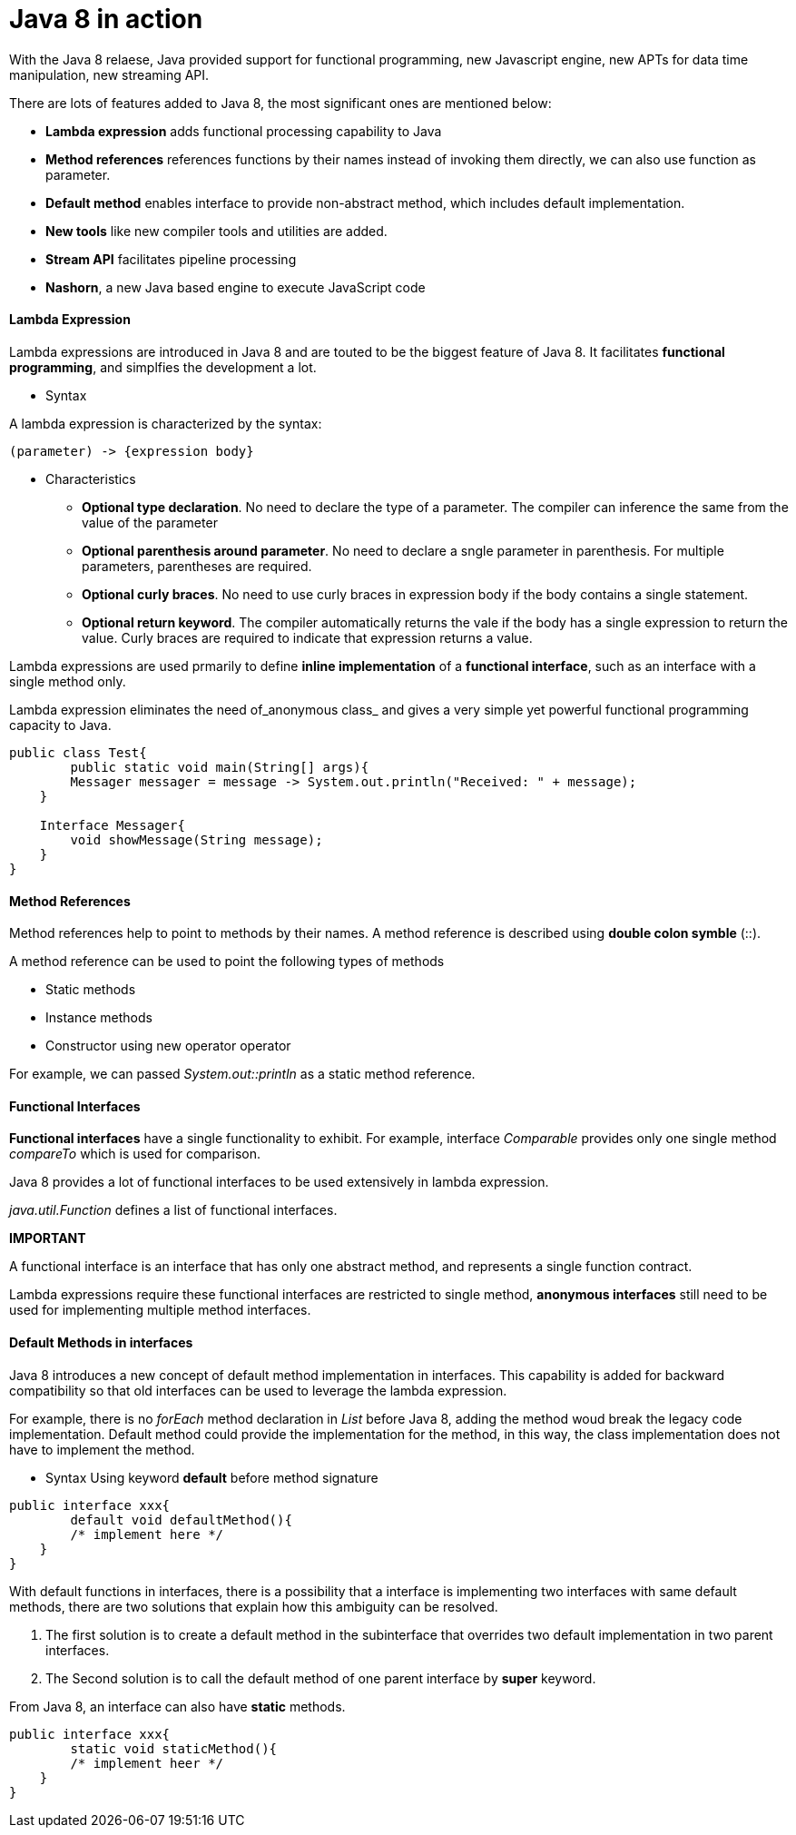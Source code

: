 = Java 8 in action
:hp-tags: Java, Java8


With the Java 8 relaese, Java provided support for functional programming, new Javascript engine, new APTs for data time manipulation, new streaming API.

There are lots of features added to Java 8, the most significant ones are mentioned below:

* *Lambda expression* adds functional processing capability to Java

* *Method references* references functions by their names instead of invoking them directly, we can also use function as parameter.

* *Default method* enables interface to provide non-abstract method, which includes default implementation.

* *New tools* like new compiler tools and utilities are added.

* *Stream API* facilitates pipeline processing

* *Nashorn*, a new Java based engine to execute JavaScript code

#### Lambda Expression
Lambda expressions are introduced in Java 8 and are touted to be the biggest feature of Java 8. It facilitates *functional programming*, and simplfies the development a lot.

* Syntax

A lambda expression is characterized by the syntax:

 (parameter) -> {expression body}

* Characteristics

- *Optional type declaration*. No need to declare the type of a parameter. The compiler can inference the same from the value of the parameter

- *Optional parenthesis around parameter*. No need to declare a sngle parameter in parenthesis. For multiple parameters, parentheses are required.

- *Optional curly braces*. No need to use curly braces in expression body if the body contains a single statement.

- *Optional return keyword*. The compiler automatically returns the vale if the body has a single expression to return the value. Curly braces are required to indicate that expression returns a value.


Lambda expressions are used prmarily to define *inline implementation* of a *functional interface*, such as an interface with a single method only.

Lambda expression eliminates the need of_anonymous class_ and gives a very simple yet powerful functional programming capacity to Java.

```java
public class Test{
	public static void main(String[] args){
    	Messager messager = message -> System.out.println("Received: " + message);
    }
    
    Interface Messager{
    	void showMessage(String message);
    }
}
```




#### Method References

Method references help to point to methods by their names. A method reference is described using *double colon symble* (::).

A method reference can be used to point the following types of methods

- Static methods
- Instance methods
- Constructor using new operator operator

For example, we can passed _System.out::println_ as a static method reference.


#### Functional Interfaces
*Functional interfaces* have a single functionality to exhibit. For example, interface _Comparable_ provides only one single method _compareTo_ which is used for comparison.

Java 8 provides a lot of functional interfaces to be used extensively in lambda expression.

_java.util.Function_ defines a list of functional interfaces.


*IMPORTANT*

A functional interface is an interface that has only one abstract method, and represents a single function contract.

Lambda expressions require these functional interfaces are restricted to single method, *anonymous interfaces* still need to be used for implementing multiple method interfaces.


#### Default Methods in interfaces
Java 8 introduces a new concept of default method implementation in interfaces. This capability is added for backward compatibility so that old interfaces can be used to leverage the lambda expression.

For example, there is no _forEach_ method declaration in _List_ before Java 8, adding the method woud break the legacy code implementation. Default method could provide the implementation for the method, in this way, the class implementation does not have to implement the method.

* Syntax
Using keyword *default* before method signature
```java
public interface xxx{
	default void defaultMethod(){
    	/* implement here */
    }
}
```


With default functions in interfaces, there is a possibility that a interface is implementing two interfaces with same default methods, there are two solutions that explain how this ambiguity can be resolved.

1. The first solution is to create a default method in the subinterface that overrides two default implementation in two parent interfaces.
2. The Second solution is to call the default method of one parent interface by *super* keyword.

From Java 8, an interface can also have *static* methods.
```java
public interface xxx{
	static void staticMethod(){
    	/* implement heer */
    }
}
```
